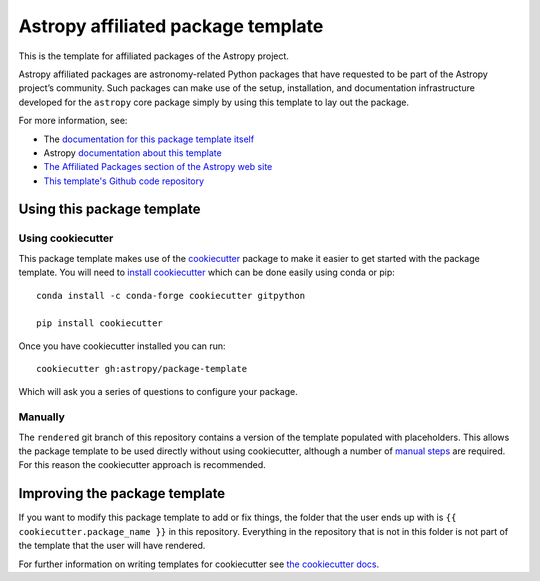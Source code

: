 Astropy affiliated package template
===================================

.. image:: http://img.shields.io/badge/powered%20by-AstroPy-orange.svg?style=flat
    :target: http://www.astropy.org
    :alt: Powered by Astropy Badge

This is the template for affiliated packages of the Astropy project.

Astropy affiliated packages are astronomy-related Python packages that
have requested to be part of the Astropy project’s community.
Such packages can make use of the setup, installation, and documentation
infrastructure developed for the ``astropy`` core package simply by
using this template to lay out the package.

For more information, see:

* The `documentation for this package template itself  <http://docs.astropy.org/projects/package-template/en/latest/>`_
* Astropy `documentation about this template <http://docs.astropy.org/en/latest/development/affiliated-packages.html>`_
* `The Affiliated Packages section of the Astropy web site <http://affiliated.astropy.org>`_
* `This template's Github code repository <https://github.com/astropy/package-template>`_


Using this package template
---------------------------

Using cookiecutter
^^^^^^^^^^^^^^^^^^

This package template makes use of the `cookiecutter
<https://cookiecutter.readthedocs.io/en/latest/index.html>`__ package to make it
easier to get started with the package template. You will need to `install cookiecutter <https://cookiecutter.readthedocs.io/en/latest/installation.html>`__ which can
be done easily using conda or pip::

  conda install -c conda-forge cookiecutter gitpython

  pip install cookiecutter


Once you have cookiecutter installed you can run::

  cookiecutter gh:astropy/package-template

Which will ask you a series of questions to configure your package.


Manually
^^^^^^^^

The ``rendered`` git branch of this repository contains a version of the
template populated with placeholders.  This allows the package template to be
used directly without using cookiecutter, although a number of
`manual steps  <http://docs.astropy.org/projects/package-template/en/latest/>`_
are required.  For this reason the cookiecutter approach is recommended.



Improving the package template
------------------------------

If you want to modify this package template to add or fix things, the folder that
the user ends up with is ``{{ cookiecutter.package_name }}`` in this
repository. Everything in the repository that is not in this folder is not part
of the template that the user will have rendered.

For further information on writing templates for cookiecutter see `the cookiecutter docs <https://cookiecutter.readthedocs.io/en/latest/first_steps.html>`__.
